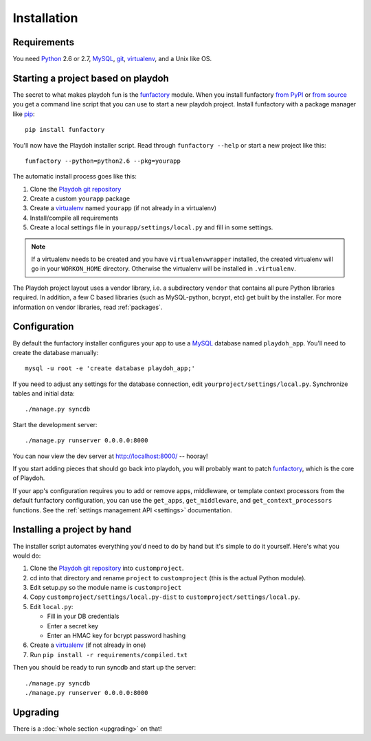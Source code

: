 ============
Installation
============


Requirements
------------

You need `Python`_ 2.6 or 2.7, `MySQL`_, `git`_, virtualenv_, and a Unix like
OS.

.. _`Python`: http://python.org/
.. _`git`: http://git-scm.com/

Starting a project based on playdoh
-----------------------------------

The secret to what makes playdoh fun is
the `funfactory <https://github.com/mozilla/funfactory>`_ module.
When you install funfactory
`from PyPI <http://pypi.python.org/pypi/funfactory>`_
or `from source <https://github.com/mozilla/funfactory>`_ you
get a command line script that you can use to start a new playdoh project.
Install funfactory with a package manager like `pip`_::

    pip install funfactory

You'll now have the Playdoh installer script.
Read through ``funfactory --help`` or start a new project like this::

    funfactory --python=python2.6 --pkg=yourapp

The automatic install process goes like this:

1. Clone the `Playdoh git repository`_
2. Create a custom ``yourapp`` package
3. Create a `virtualenv`_ named ``yourapp`` (if not already in a virtualenv)
4. Install/compile all requirements
5. Create a local settings file in ``yourapp/settings/local.py``
   and fill in some settings.

.. note::

   If a virtualenv needs to be created and you have
   ``virtualenvwrapper`` installed, the created virtualenv  will go in
   your ``WORKON_HOME`` directory. Otherwise the virtualenv will be
   installed in ``.virtualenv``.

.. seealso::

    :doc:`Installing everything automatically in a Vagrant VM <vagrant>`

The Playdoh project layout uses a vendor library, i.e. a subdirectory ``vendor``
that contains all pure Python libraries required. In addition, a few C based
libraries (such as MySQL-python, bcrypt, etc) get built by the installer. For more
information on vendor libraries, read :ref:`packages`.

Configuration
-------------

By default the funfactory installer configures your app to use a `MySQL`_
database named ``playdoh_app``. You'll need to create the database manually::

    mysql -u root -e 'create database playdoh_app;'

If you need to adjust any settings for the database connection,
edit ``yourproject/settings/local.py``.
Synchronize tables and initial data::

    ./manage.py syncdb

Start the development server::

    ./manage.py runserver 0.0.0.0:8000

You can now view the dev server at http://localhost:8000/ -- hooray!

If you start adding pieces that should go back into playdoh, you will probably
want to patch `funfactory`_, which is the core of Playdoh.

If your app's configuration requires you to add or remove apps, middleware, or
template context processors from the default funfactory configuration, you can
use the ``get_apps``, ``get_middleware``, and ``get_context_processors``
functions. See the :ref:`settings management API <settings>` documentation.

.. _funfactory: https://github.com/mozilla/funfactory
.. _`MySQL`: http://www.mysql.com/

Installing a project by hand
----------------------------

The installer script automates everything you'd need to do by hand but it's
simple to do it yourself. Here's what you would do:

1. Clone the `Playdoh git repository`_ into ``customproject``.
2. cd into that directory and rename ``project`` to ``customproject``
   (this is the actual Python module).
3. Edit setup.py so the module name is ``customproject``
4. Copy ``customproject/settings/local.py-dist`` to
   ``customproject/settings/local.py``.
5. Edit ``local.py``:

   - Fill in your DB credentials
   - Enter a secret key
   - Enter an HMAC key for bcrypt password hashing

6. Create a `virtualenv`_ (if not already in one)
7. Run ``pip install -r requirements/compiled.txt``

Then you should be ready to run syncdb and start up the server::

    ./manage.py syncdb
    ./manage.py runserver 0.0.0.0:8000


Upgrading
---------

There is a :doc:`whole section <upgrading>` on that!

.. _`Playdoh git repository`: https://github.com/mozilla/playdoh
.. _virtualenv: http://pypi.python.org/pypi/virtualenv
.. _pip: http://www.pip-installer.org/
.. _`PyPI`: http://pypi.python.org/pypi
